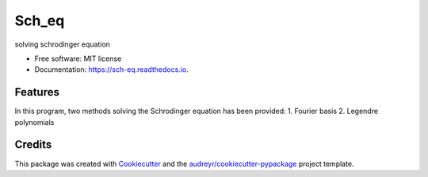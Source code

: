 ===============================
Sch_eq
===============================


.. image:: https://img.shields.io/pypi/v/sch_eq.svg
        :target: https://pypi.python.org/pypi/sch_eq

.. image:: https://img.shields.io/travis/hudalao/sch_eq.svg
        :target: https://travis-ci.org/hudalao/sch_eq

.. image:: https://pyup.io/repos/github/hudalao/sch_eq/shield.svg
     :target: https://pyup.io/repos/github/hudalao/sch_eq/
     :alt: Updates

.. image:: https://readthedocs.org/projects/sch-eq/badge/?version=latest
     :target: http://sch-eq.readthedocs.io/en/latest/?badge=latest
     :alt: Documentation Status

.. image:: https://coveralls.io/repos/github/hudalao/sch_eq/badge.svg
     :target: https://coveralls.io/github/hudalao/sch_eq
solving schrodinger equation


* Free software: MIT license
* Documentation: https://sch-eq.readthedocs.io.


Features
--------

In this program, two methods solving the Schrodinger equation has been provided:
1. Fourier basis
2. Legendre polynomials

Credits
---------

This package was created with Cookiecutter_ and the `audreyr/cookiecutter-pypackage`_ project template.

.. _Cookiecutter: https://github.com/audreyr/cookiecutter
.. _`audreyr/cookiecutter-pypackage`: https://github.com/audreyr/cookiecutter-pypackage

